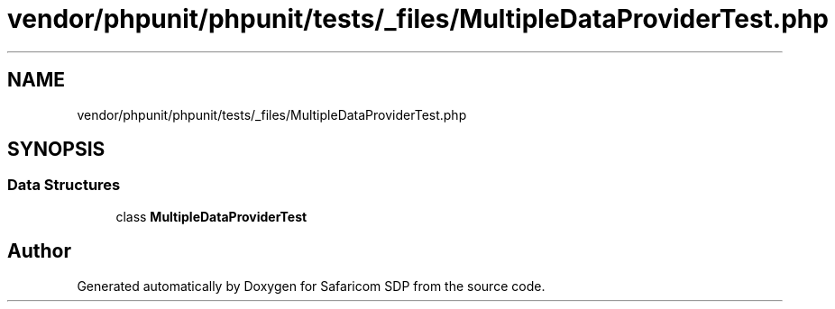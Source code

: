 .TH "vendor/phpunit/phpunit/tests/_files/MultipleDataProviderTest.php" 3 "Sat Sep 26 2020" "Safaricom SDP" \" -*- nroff -*-
.ad l
.nh
.SH NAME
vendor/phpunit/phpunit/tests/_files/MultipleDataProviderTest.php
.SH SYNOPSIS
.br
.PP
.SS "Data Structures"

.in +1c
.ti -1c
.RI "class \fBMultipleDataProviderTest\fP"
.br
.in -1c
.SH "Author"
.PP 
Generated automatically by Doxygen for Safaricom SDP from the source code\&.
